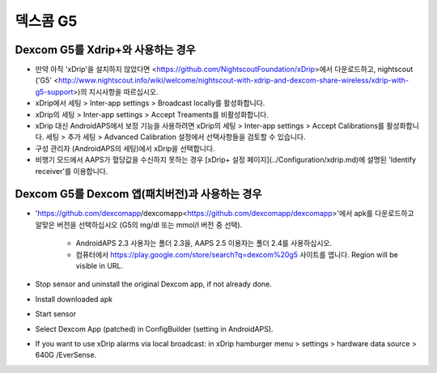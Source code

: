 덱스콤 G5
**************************************************
Dexcom G5를 Xdrip+와 사용하는 경우
==================================================
* 만약 아직 'xDrip'을 설치하지 않았다면 <https://github.com/NightscoutFoundation/xDrip>에서 다운로드하고, nightscout ('G5' <http://www.nightscout.info/wiki/welcome/nightscout-with-xdrip-and-dexcom-share-wireless/xdrip-with-g5-support>)의 지시사항을 따르십시오.
* xDrip에서 세팅 > Inter-app settings > Broadcast locally를 활성화합니다.
* xDrip의 세팅 > Inter-app settings > Accept Treaments를 비활성화합니다.
* xDrip 대신 AndroidAPS에서 보정 기능을 사용하려면 xDrip의 세팅 > Inter-app settings > Accept Calibrations를 활성화합니다.  세팅 > 추가 세팅 > Advanced Calibration 설정에서 선택사항들을 검토할 수 있습니다.
* 구성 관리자 (AndroidAPS의 세팅)에서 xDrip을 선택합니다.
* 비행기 모드에서 AAPS가 혈당값을 수신하지 못하는 경우 [xDrip+ 설정 페이지](../Configuration/xdrip.md)에 설명된 'Identify receiver'를 이용합니다.

Dexcom G5를 Dexcom 앱(패치버전)과 사용하는 경우
==================================================
* 'https://github.com/dexcomapp/dexcomapp<https://github.com/dexcomapp/dexcomapp>'에서 apk를 다운로드하고 알맞은 버전을 선택하십시오 (G5의 mg/dl 또는 mmol/l 버전 중 선택).

   * AndroidAPS 2.3 사용자는 폴더 2.3을, AAPS 2.5 이용자는 폴더 2.4를 사용하십시오.
   * 컴퓨터에서 https://play.google.com/store/search?q=dexcom%20g5 사이트를 엽니다. Region will be visible in URL.
   
   .. image:: ../images/DexcomG5regionURL.PNG
     :alt: Region in Dexcom G5 URL

* Stop sensor and uninstall the original Dexcom app, if not already done.
* Install downloaded apk
* Start sensor
* Select Dexcom App (patched) in ConfigBuilder (setting in AndroidAPS).
* If you want to use xDrip alarms via local broadcast: in xDrip hamburger menu > settings > hardware data source > 640G /EverSense.
